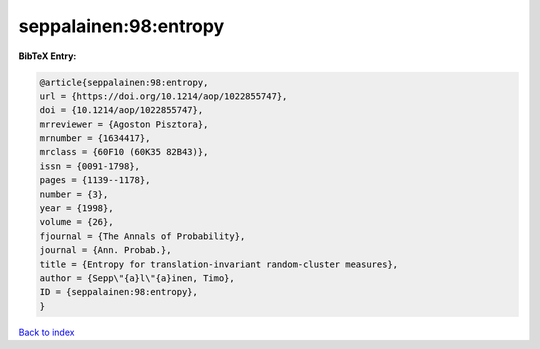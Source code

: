 seppalainen:98:entropy
======================

.. :cite:t:`seppalainen:98:entropy`

.. bibliography:: ../../All.bib

**BibTeX Entry:**

.. code-block:: bibtex

   @article{seppalainen:98:entropy,
   url = {https://doi.org/10.1214/aop/1022855747},
   doi = {10.1214/aop/1022855747},
   mrreviewer = {Agoston Pisztora},
   mrnumber = {1634417},
   mrclass = {60F10 (60K35 82B43)},
   issn = {0091-1798},
   pages = {1139--1178},
   number = {3},
   year = {1998},
   volume = {26},
   fjournal = {The Annals of Probability},
   journal = {Ann. Probab.},
   title = {Entropy for translation-invariant random-cluster measures},
   author = {Sepp\"{a}l\"{a}inen, Timo},
   ID = {seppalainen:98:entropy},
   }

`Back to index <../index>`_
